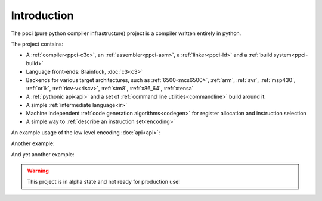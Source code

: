 
Introduction
============

The ppci (pure python compiler infrastructure) project is a compiler
written entirely in python.

The project contains:

- A :ref:`compiler<ppci-c3c>`, an :ref:`assembler<ppci-asm>`,
  a :ref:`linker<ppci-ld>` and a :ref:`build system<ppci-build>`
- Language front-ends: Brainfuck, :doc:`c3<c3>`
- Backends for various target architectures, such as
  :ref:`6500<mcs6500>`, :ref:`arm`,
  :ref:`avr`,
  :ref:`msp430`,
  :ref:`or1k`,
  :ref:`ricv-v<riscv>`, :ref:`stm8`, :ref:`x86_64`,
  :ref:`xtensa`
- A :ref:`pythonic api<api>` and
  a set of :ref:`command line utilities<commandline>` build around it.
- A simple :ref:`intermediate language<ir>`
- Machine independent :ref:`code generation algorithms<codegen>`
  for register allocation and instruction selection
- A simple way to :ref:`describe an instruction set<encoding>`

An example usage of the low level encoding :doc:`api<api>`:

.. doctest::

    >>> from ppci.arch.x86_64 import instructions, registers
    >>> i = instructions.Pop(registers.rbx)
    >>> i.encode()
    b'['

Another example:

.. doctest::

    >>> import io
    >>> from ppci.api import asm
    >>> source_file = io.StringIO("""section code
    ... pop rbx
    ... push r10
    ... mov rdi, 42""")
    >>> obj = asm(source_file, 'x86_64')
    >>> obj.get_section('code').data
    bytearray(b'[ARH\xbf*\x00\x00\x00\x00\x00\x00\x00')

And yet another example:

.. doctest::

    >>> import io
    >>> from ppci.api import c3c, link
    >>> source_file = io.StringIO("""
    ...  module main;
    ...  function void print(string txt) { }
    ...  function void main() { print("Hello world"); }
    ... """)
    >>> obj = c3c([source_file], [], 'arm')
    >>> obj = link([obj])

.. warning::
    This project is in alpha state and not ready for production use!
